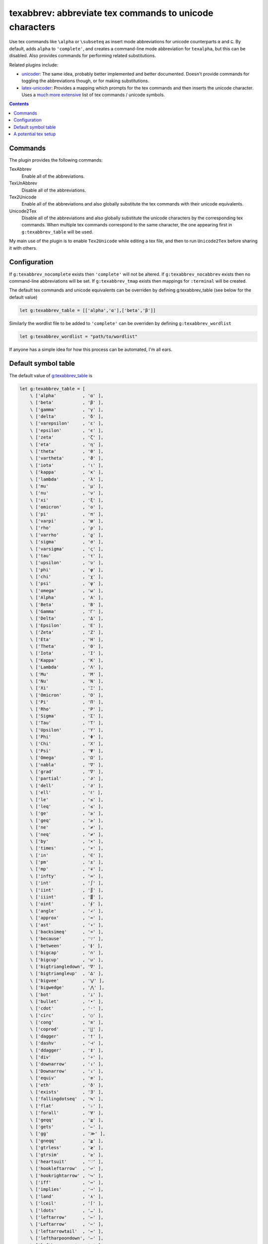 texabbrev: abbreviate tex commands to unicode characters
================================================================================

Use tex commands like ``\alpha`` or ``\subseteq`` as insert mode abbreviations
for unicode counterparts ``α`` and ``⊆``. By default, adds ``alpha`` to
``'complete'``, and creates a command-line mode abbreviation for ``texalpha``,
but this can be disabled. Also provides commands for performing related
substitutions.

Related plugins include:

* unicoder_: The same idea, probably better implemented and better documented.
  Doesn't provide commands for toggling the abbreviations though, or for making
  substitutions.
* latex-unicoder_: Provides a mapping which prompts for the tex commands and
  then inserts the unicode character. Uses a `much more extensive`_ list of tex
  commands / unicode symbols.

.. contents::

Commands
--------------------------------------------------------------------------------

The plugin provides the following commands:

TexAbbrev         
   Enable all of the abbreviations.

TexUnAbbrev       
   Disable all of the abbreviations.

Tex2Unicode       
   Enable all of the abbreviations and also globally substitute the tex commands
   with their unicode equivalents.

Unicode2Tex       
   Disable all of the abbreviations and also globally substitute the unicode
   characters by the corresponding tex commands. When multiple tex commands
   correspond to the same character, the one appearing first in
   ``g:texabbrev_table`` will be used.

My main use of the plugin is to enable ``Tex2Unicode`` while editing a tex file,
and then to run ``Unicode2Tex`` before sharing it with others.

Configuration
------------------------------------------------------------------------------

If ``g:texabbrev_nocomplete`` exists then ``'complete'`` will not be altered. If
``g:texabbrev_nocabbrev`` exists then no command-line abbreviations will be set.
If ``g:texabbrev_tmap`` exists then mappings for ``:terminal`` will be created.

The default tex commands and unicode equivalents can be overriden by defining
_`g:texabbrev_table`  (see below for the default value) 

.. code-block:: vim

   let g:texabbrev_table = [['alpha','α'],['beta','β']]

Similarly the wordlist file to be added to ``'complete'`` can be overriden by
defining ``g:texabbrev_wordlist``

.. code-block:: vim

   let g:texabbrev_wordlist = "path/to/wordlist"

If anyone has a simple idea for how this process can be automated, I'm all ears.

Default symbol table
------------------------------------------------------------------------------

The default value of g:texabbrev_table_ is 

.. code-block:: vim

    let g:texabbrev_table = [  
        \ ['alpha'          , 'α' ],
        \ ['beta'           , 'β' ],
        \ ['gamma'          , 'γ' ],
        \ ['delta'          , 'δ' ],
        \ ['varepsilon'     , 'ε' ],
        \ ['epsilon'        , 'ϵ' ],
        \ ['zeta'           , 'ζ' ],
        \ ['eta'            , 'η' ],
        \ ['theta'          , 'θ' ],
        \ ['vartheta'       , 'ϑ' ],
        \ ['iota'           , 'ι' ],
        \ ['kappa'          , 'κ' ],
        \ ['lambda'         , 'λ' ],
        \ ['mu'             , 'μ' ],
        \ ['nu'             , 'ν' ],
        \ ['xi'             , 'ξ' ],
        \ ['omicron'        , 'ο' ],
        \ ['pi'             , 'π' ],
        \ ['varpi'          , 'ϖ' ],
        \ ['rho'            , 'ρ' ],
        \ ['varrho'         , 'ϱ' ],
        \ ['sigma'          , 'σ' ],
        \ ['varsigma'       , 'ς' ],
        \ ['tau'            , 'τ' ],
        \ ['upsilon'        , 'υ' ],
        \ ['phi'            , 'φ' ],
        \ ['chi'            , 'χ' ],
        \ ['psi'            , 'ψ' ],
        \ ['omega'          , 'ω' ],
        \ ['Alpha'          , 'Α' ],
        \ ['Beta'           , 'Β' ],
        \ ['Gamma'          , 'Γ' ],
        \ ['Delta'          , 'Δ' ],
        \ ['Epsilon'        , 'Ε' ],
        \ ['Zeta'           , 'Ζ' ],
        \ ['Eta'            , 'Η' ],
        \ ['Theta'          , 'Θ' ],
        \ ['Iota'           , 'Ι' ],
        \ ['Kappa'          , 'Κ' ],
        \ ['Lambda'         , 'Λ' ],
        \ ['Mu'             , 'Μ' ],
        \ ['Nu'             , 'Ν' ],
        \ ['Xi'             , 'Ξ' ],
        \ ['Omicron'        , 'Ο' ],
        \ ['Pi'             , 'Π' ],
        \ ['Rho'            , 'Ρ' ],
        \ ['Sigma'          , 'Σ' ],
        \ ['Tau'            , 'Τ' ],
        \ ['Upsilon'        , 'Υ' ],
        \ ['Phi'            , 'Φ' ],
        \ ['Chi'            , 'Χ' ],
        \ ['Psi'            , 'Ψ' ],
        \ ['Omega'          , 'Ω' ],
        \ ['nabla'          , '∇' ],
        \ ['grad'           , '∇' ],
        \ ['partial'        , '∂' ],
        \ ['dell'           , '∂' ],
        \ ['ell'            , 'ℓ' ],
        \ ['le'             , '≤' ],
        \ ['leq'            , '≤' ],
        \ ['ge'             , '≥' ],
        \ ['geq'            , '≥' ],
        \ ['ne'             , '≠' ],
        \ ['neq'            , '≠' ],
        \ ['by'             , '×' ],
        \ ['times'          , '×' ],
        \ ['in'             , '∈' ],
        \ ['pm'             , '±' ],
        \ ['mp'             , '∓' ],
        \ ['infty'          , '∞' ],
        \ ['int'            , '∫' ],
        \ ['iint'           , '∬' ],
        \ ['iiint'          , '∭' ],
        \ ['oint'           , '∮' ],
        \ ['angle'          , '∠' ],
        \ ['approx'         , '≈' ],
        \ ['ast'            , '∗' ],
        \ ['backsimeq'      , '≃' ],
        \ ['because'        , '∵' ],
        \ ['between'        , '≬' ],
        \ ['bigcap'         , '∩' ],
        \ ['bigcup'         , '∪' ],
        \ ['bigtriangledown', '∇' ],
        \ ['bigtriangleup'  , '∆' ],
        \ ['bigvee'         , '⋁' ],
        \ ['bigwedge'       , '⋀' ],
        \ ['bot'            , '⊥' ],
        \ ['bullet'         , '•' ], 
        \ ['cdot'           , '·' ],
        \ ['circ'           , '○' ],
        \ ['cong'           , '≅' ],
        \ ['coprod'         , '∐' ], 
        \ ['dagger'         , '†' ],
        \ ['dashv'          , '⊣' ],
        \ ['ddagger'        , '‡' ],
        \ ['div'            , '÷' ],
        \ ['downarrow'      , '↓' ],
        \ ['Downarrow'      , '⇓' ],
        \ ['equiv'          , '≡' ],
        \ ['eth'            , 'ð' ],
        \ ['exists'         , '∃' ],
        \ ['fallingdotseq'  , '≒' ],
        \ ['flat'           , '♭' ],
        \ ['forall'         , '∀' ],
        \ ['geqq'           , '≧' ],
        \ ['gets'           , '←' ],
        \ ['gg'             , '≫' ],
        \ ['gneqq'          , '≩' ],
        \ ['gtrless'        , '≷' ],
        \ ['gtrsim'         , '≳' ],
        \ ['heartsuit'      , '♡' ],
        \ ['hookleftarrow'  , '↩' ],
        \ ['hookrightarrow' , '↪' ],
        \ ['iff'            , '⇔' ],
        \ ['implies'        , '⇒' ],
        \ ['land'           , '∧' ],
        \ ['lceil'          , '⌈' ],
        \ ['ldots'          , '…' ],
        \ ['leftarrow'      , '←' ],
        \ ['Leftarrow'      , '⇐' ],
        \ ['leftarrowtail'  , '↢' ],
        \ ['leftharpoondown', '↽' ],
        \ ['leftharpoonup'  , '↼' ],
        \ ['leftrightarrow' , '↔' ],
        \ ['Leftrightarrow' , '⇔' ],
        \ ['leqq'           , '≦' ],
        \ ['lesssim'        , '≲' ],
        \ ['lfloor'         , '⌊' ],
        \ ['ll'             , '≪' ],
        \ ['lneqq'          , '≨' ],
        \ ['lor'            , '∨' ],
        \ ['mid'            , '∣' ],
        \ ['mp'             , '∓' ],
        \ ['nabla'          , '∇' ],
        \ ['natural'        , '♮' ],
        \ ['ncong'          , '≇' ],
        \ ['ne'             , '≠' ],
        \ ['nearrow'        , '↗' ],
        \ ['neg'            , '¬' ],
        \ ['neq'            , '≠' ],
        \ ['nexists'        , '∄' ],
        \ ['ngeq'           , '≱' ],
        \ ['ngeqq'          , '≱' ],
        \ ['ngtr'           , '≯' ],
        \ ['ni'             , '∋' ],
        \ ['nleftarrow'     , '↚' ],
        \ ['nLeftarrow'     , '⇍' ],
        \ ['nLeftrightarrow', '⇎' ],
        \ ['nleq'           , '≰' ],
        \ ['nleqq'          , '≰' ],
        \ ['nless'          , '≮' ],
        \ ['nmid'           , '∤' ],
        \ ['notin'          , '∉' ],
        \ ['nparallel'      , '∦' ],
        \ ['nrightarrow'    , '↛' ],
        \ ['nRightarrow'    , '⇏' ],
        \ ['nsim'           , '≁' ],
        \ ['nvdash'         , '⊬' ],
        \ ['nvDash'         , '⊭' ],
        \ ['nwarrow'        , '↖' ],
        \ ['odot'           , '⊙' ],
        \ ['oint'           , '∮' ],
        \ ['ominus'         , '⊖' ],
        \ ['oplus'          , '⊕' ],
        \ ['oslash'         , '⊘' ],
        \ ['otimes'         , '⊗' ],
        \ ['owns'           , '∋' ],
        \ ['partial'        , '∂' ],
        \ ['perp'           , '⊥' ],
        \ ['pm'             , '±' ],
        \ ['prime'          , '′' ],
        \ ['prod'           , '∏' ],
        \ ['propto'         , '∝' ],
        \ ['rceil'          , '⌉' ],
        \ ['rfloor'         , '⌋' ],
        \ ['rightarrow'     , '→' ],
        \ ['Rightarrow'     , '⇒' ],
        \ ['rightarrowtail' , '↣' ],
        \ ['S'              , '§' ], 
        \ ['searrow'        , '↘' ],
        \ ['sharp'          , '♯' ],
        \ ['sim'            , '∼' ],
        \ ['spadesuit'      , '♠' ],
        \ ['star'           , '⋆' ],
        \ ['subset'         , '⊂' ],
        \ ['sub'            , '⊂' ],
        \ ['subseteq'       , '⊆' ],
        \ ['subsetneq'      , '⊊' ],
        \ ['sum'            , '∑' ],
        \ ['supset'         , '⊃' ],
        \ ['supseteq'       , '⊇' ],
        \ ['supsetneq'      , '⊋' ],
        \ ['surd'           , '√' ],
        \ ['swarrow'        , '↙' ],
        \ ['therefore'      , '∴' ],
        \ ['times'          , '×' ],
        \ ['to'             , '→' ],
        \ ['top'            , '⊤' ],
        \ ['triangle'       , '∆' ],
        \ ['uparrow'        , '↑' ],
        \ ['Uparrow'        , '⇑' ],
        \ ['updownarrow'    , '↕' ],
        \ ['Updownarrow'    , '⇕' ],
        \ ['varnothing'     , '∅' ],
        \ ['emptyset'       , '∅' ],
        \ ['nothing'        , '∅' ],
        \ ['vartriangle'    , '∆' ],
        \ ['vdash'          , '⊢' ],
        \ ['vDash'          , '⊨' ], 
        \ ['langle'         , '⟨' ],
        \ ['rangle'         , '⟩' ],
        \ ['Vert'           , '║' ] ]

This is partly cribbed from Dr. Chip's excellent TeX syntax file, but slightly
modified and trimmed down to match my own tastes and the unicode coverage of
my favorite fonts.

A potential tex setup
------------------------------------------------------------------------------
Regardless of the tex engine used, entering unicode characters in math mode does
not seem to work for me out of the box. Using the unicode-math_ package solves
this, but has many other side effects. Instead I use the newunicodechar_
package, and put the following lines in my preamble (really as an option in my
personal .sty file):

.. code-block:: tex

    \usepackage{newunicodechar}
    \newunicodechar{ö}{\"o}
    \newunicodechar{é}{\'e}
    \newunicodechar{α}{\alpha}
    \newunicodechar{β}{\beta}
    \newunicodechar{γ}{\gamma}
    \newunicodechar{δ}{\delta}
    \newunicodechar{ε}{\varepsilon}
    \newunicodechar{ϵ}{\epsilon}
    \newunicodechar{ζ}{\zeta}
    \newunicodechar{η}{\eta}
    \newunicodechar{θ}{\theta}
    \newunicodechar{ϑ}{\vartheta}
    \newunicodechar{ι}{\iota}
    \newunicodechar{κ}{\kappa}
    \newunicodechar{λ}{\lambda}
    \newunicodechar{μ}{\mu}
    \newunicodechar{ν}{\nu}
    \newunicodechar{ξ}{\xi}
    \newunicodechar{ο}{\omicron}
    \newunicodechar{π}{\pi}
    \newunicodechar{ϖ}{\varpi}
    \newunicodechar{ρ}{\rho}
    \newunicodechar{ϱ}{\varrho}
    \newunicodechar{σ}{\sigma}
    \newunicodechar{ς}{\varsigma}
    \newunicodechar{τ}{\tau}
    \newunicodechar{υ}{\upsilon}
    \newunicodechar{φ}{\phi}
    \newunicodechar{χ}{\chi}
    \newunicodechar{ψ}{\psi}
    \newunicodechar{ω}{\omega}
    \newunicodechar{Α}{\Alpha}
    \newunicodechar{Β}{\Beta}
    \newunicodechar{Γ}{\Gamma}
    \newunicodechar{Δ}{\Delta}
    \newunicodechar{Ε}{\Epsilon}
    \newunicodechar{Ζ}{\Zeta}
    \newunicodechar{Η}{\Eta}
    \newunicodechar{Θ}{\Theta}
    \newunicodechar{Ι}{\Iota}
    \newunicodechar{Κ}{\Kappa}
    \newunicodechar{Λ}{\Lambda}
    \newunicodechar{Μ}{\Mu}
    \newunicodechar{Ν}{\Nu}
    \newunicodechar{Ξ}{\Xi}
    \newunicodechar{Ο}{\Omicron}
    \newunicodechar{Π}{\Pi}
    \newunicodechar{Ρ}{\Rho}
    \newunicodechar{Σ}{\Sigma}
    \newunicodechar{Τ}{\Tau}
    \newunicodechar{Υ}{\Upsilon}
    \newunicodechar{Φ}{\Phi}
    \newunicodechar{Χ}{\Chi}
    \newunicodechar{Ψ}{\Psi}
    \newunicodechar{Ω}{\Omega}
    \newunicodechar{∇}{\grad}
    \newunicodechar{∇}{\nabla}
    \newunicodechar{∂}{\dell}
    \newunicodechar{∂}{\partial}
    \newunicodechar{ℓ}{\ell}
    \newunicodechar{≤}{\le}
    \newunicodechar{≤}{\leq}
    \newunicodechar{≥}{\ge}
    \newunicodechar{≥}{\geq}
    \newunicodechar{≠}{\ne}
    \newunicodechar{≠}{\neq}
    \newunicodechar{×}{\by}
    \newunicodechar{×}{\times}
    \newunicodechar{∈}{\in}
    \newunicodechar{±}{\pm}
    \newunicodechar{∓}{\mp}
    \newunicodechar{∞}{\infty}
    \newunicodechar{∫}{\int}
    \newunicodechar{∬}{\iint}
    \newunicodechar{∭}{\iiint}
    \newunicodechar{∮}{\oint}
    \newunicodechar{∠}{\angle}
    \newunicodechar{≈}{\approx}
    \newunicodechar{∗}{\ast}
    \newunicodechar{≃}{\backsimeq}
    \newunicodechar{∖}{\backslash}
    \newunicodechar{∵}{\because}
    \newunicodechar{≬}{\between}
    \newunicodechar{∩}{\bigcap}
    \newunicodechar{○}{\bigcirc}
    \newunicodechar{∪}{\bigcup}
    \newunicodechar{∇}{\bigtriangledown}
    \newunicodechar{∆}{\bigtriangleup}
    \newunicodechar{⋁}{\bigvee}
    \newunicodechar{⋀}{\bigwedge}
    \newunicodechar{∎}{\blacksquare}
    \newunicodechar{⊥}{\bot}
    \newunicodechar{•}{\bullet}
    \newunicodechar{∩}{\cap}
    \newunicodechar{·}{\cdot}
    \newunicodechar{∘}{\circ}
    \newunicodechar{∁}{\complement}
    \newunicodechar{≅}{\cong}
    \newunicodechar{∐}{\coprod}
    \newunicodechar{∪}{\cup}
    \newunicodechar{†}{\dagger}
    \newunicodechar{⊣}{\dashv}
    \newunicodechar{‡}{\ddagger}
    \newunicodechar{÷}{\div}
    \newunicodechar{↓}{\downarrow}
    \newunicodechar{⇓}{\Downarrow}
    \newunicodechar{∅}{\emptyset}
    \newunicodechar{≡}{\equiv}
    \newunicodechar{ð}{\eth}
    \newunicodechar{∃}{\exists}
    \newunicodechar{≒}{\fallingdotseq}
    \newunicodechar{♭}{\flat}
    \newunicodechar{∀}{\forall}
    \newunicodechar{≧}{\geqq}
    \newunicodechar{←}{\gets}
    \newunicodechar{≫}{\gg}
    \newunicodechar{≩}{\gneqq}
    \newunicodechar{≷}{\gtrless}
    \newunicodechar{≳}{\gtrsim}
    \newunicodechar{♡}{\heartsuit}
    \newunicodechar{↩}{\hookleftarrow}
    \newunicodechar{↪}{\hookrightarrow}
    \newunicodechar{⇔}{\iff}
    \newunicodechar{⇒}{\implies}
    \newunicodechar{∧}{\land}
    \newunicodechar{⌈}{\lceil}
    \newunicodechar{…}{\ldots}
    \newunicodechar{←}{\leftarrow}
    \newunicodechar{⇐}{\Leftarrow}
    \newunicodechar{↢}{\leftarrowtail}
    \newunicodechar{↽}{\leftharpoondown}
    \newunicodechar{↼}{\leftharpoonup}
    \newunicodechar{↔}{\leftrightarrow}
    \newunicodechar{⇔}{\Leftrightarrow}
    \newunicodechar{≦}{\leqq}
    \newunicodechar{≲}{\lesssim}
    \newunicodechar{⌊}{\lfloor}
    \newunicodechar{≪}{\ll}
    \newunicodechar{≨}{\lneqq}
    \newunicodechar{∨}{\lor}
    \newunicodechar{∣}{\mid}
    \newunicodechar{∓}{\mp}
    \newunicodechar{∇}{\nabla}
    \newunicodechar{♮}{\natural}
    \newunicodechar{≇}{\ncong}
    \newunicodechar{≠}{\ne}
    \newunicodechar{↗}{\nearrow}
    \newunicodechar{¬}{\neg}
    \newunicodechar{≠}{\neq}
    \newunicodechar{∄}{\nexists}
    \newunicodechar{≱}{\ngeq}
    \newunicodechar{≱}{\ngeqq}
    \newunicodechar{≯}{\ngtr}
    \newunicodechar{∋}{\ni}
    \newunicodechar{↚}{\nleftarrow}
    \newunicodechar{⇍}{\nLeftarrow}
    \newunicodechar{⇎}{\nLeftrightarrow}
    \newunicodechar{≰}{\nleq}
    \newunicodechar{≰}{\nleqq}
    \newunicodechar{≮}{\nless}
    \newunicodechar{∤}{\nmid}
    \newunicodechar{∉}{\notin}
    \newunicodechar{∦}{\nparallel}
    \newunicodechar{↛}{\nrightarrow}
    \newunicodechar{⇏}{\nRightarrow}
    \newunicodechar{≁}{\nsim}
    \newunicodechar{⊬}{\nvdash}
    \newunicodechar{⊭}{\nvDash}
    \newunicodechar{↖}{\nwarrow}
    \newunicodechar{⊙}{\odot}
    \newunicodechar{∮}{\oint}
    \newunicodechar{⊖}{\ominus}
    \newunicodechar{⊕}{\oplus}
    \newunicodechar{⊘}{\oslash}
    \newunicodechar{⊗}{\otimes}
    \newunicodechar{∋}{\owns}
    \newunicodechar{∂}{\partial}
    \newunicodechar{⊥}{\perp}
    \newunicodechar{±}{\pm}
    \newunicodechar{′}{\prime}
    \newunicodechar{∏}{\prod}
    \newunicodechar{∝}{\propto}
    \newunicodechar{⌉}{\rceil}
    \newunicodechar{⌋}{\rfloor}
    \newunicodechar{→}{\rightarrow}
    \newunicodechar{⇒}{\Rightarrow}
    \newunicodechar{↣}{\rightarrowtail}
    \newunicodechar{§}{\S}
    \newunicodechar{↘}{\searrow}
    \newunicodechar{∖}{\setminus}
    \newunicodechar{♯}{\sharp}
    \newunicodechar{∼}{\sim}
    \newunicodechar{♠}{\spadesuit}
    \newunicodechar{⋆}{\star}
    \newunicodechar{⊂}{\subset}
    \newunicodechar{⊆}{\subseteq}
    \newunicodechar{⊊}{\subsetneq}
    \newunicodechar{∑}{\sum}
    \newunicodechar{⊃}{\supset}
    \newunicodechar{⊇}{\supseteq}
    \newunicodechar{⊋}{\supsetneq}
    \newunicodechar{√}{\surd}
    \newunicodechar{↙}{\swarrow}
    \newunicodechar{∴}{\therefore}
    \newunicodechar{×}{\times}
    \newunicodechar{→}{\to}
    \newunicodechar{⊤}{\top}
    \newunicodechar{∆}{\triangle}
    \newunicodechar{⌜}{\ulcorner}
    \newunicodechar{↑}{\uparrow}
    \newunicodechar{⇑}{\Uparrow}
    \newunicodechar{↕}{\updownarrow}
    \newunicodechar{⇕}{\Updownarrow}
    \newunicodechar{⌝}{\urcorner}
    \newunicodechar{∅}{\varnothing}
    \newunicodechar{∆}{\vartriangle}
    \newunicodechar{⊢}{\vdash}
    \newunicodechar{⊨}{\vDash}
    \newunicodechar{∨}{\vee}
    \newunicodechar{∧}{\wedge}
    \newunicodechar{⟨}{\langle}
    \newunicodechar{⟩}{\rangle}
    \newunicodechar{║}{\Vert}

If anyone has a better idea (which doesn't involve messing with fonts), I'd be
happy to hear it.

.. _unicoder: https://github.com/arthurxavierx/vim-unicoder
.. _unicode-math: https://ctan.org/pkg/unicode-math
.. _newunicodechar: https://ctan.org/pkg/newunicodechar
.. _latex-unicoder: https://github.com/joom/latex-unicoder.vim
.. _much more extensive: http://milde.users.sourceforge.net/LUCR/Math/
